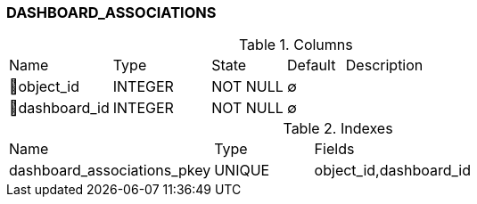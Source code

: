 [[t-dashboard-associations]]
=== DASHBOARD_ASSOCIATIONS



.Columns
[cols="18,17,13,10,42a"]
|===
|Name|Type|State|Default|Description
|🔑object_id
|INTEGER
|NOT NULL
|∅
|

|🔑dashboard_id
|INTEGER
|NOT NULL
|∅
|
|===

.Indexes
[cols="31,15,54a"]
|===
|Name|Type|Fields
|dashboard_associations_pkey
|UNIQUE
|object_id,dashboard_id

|===
